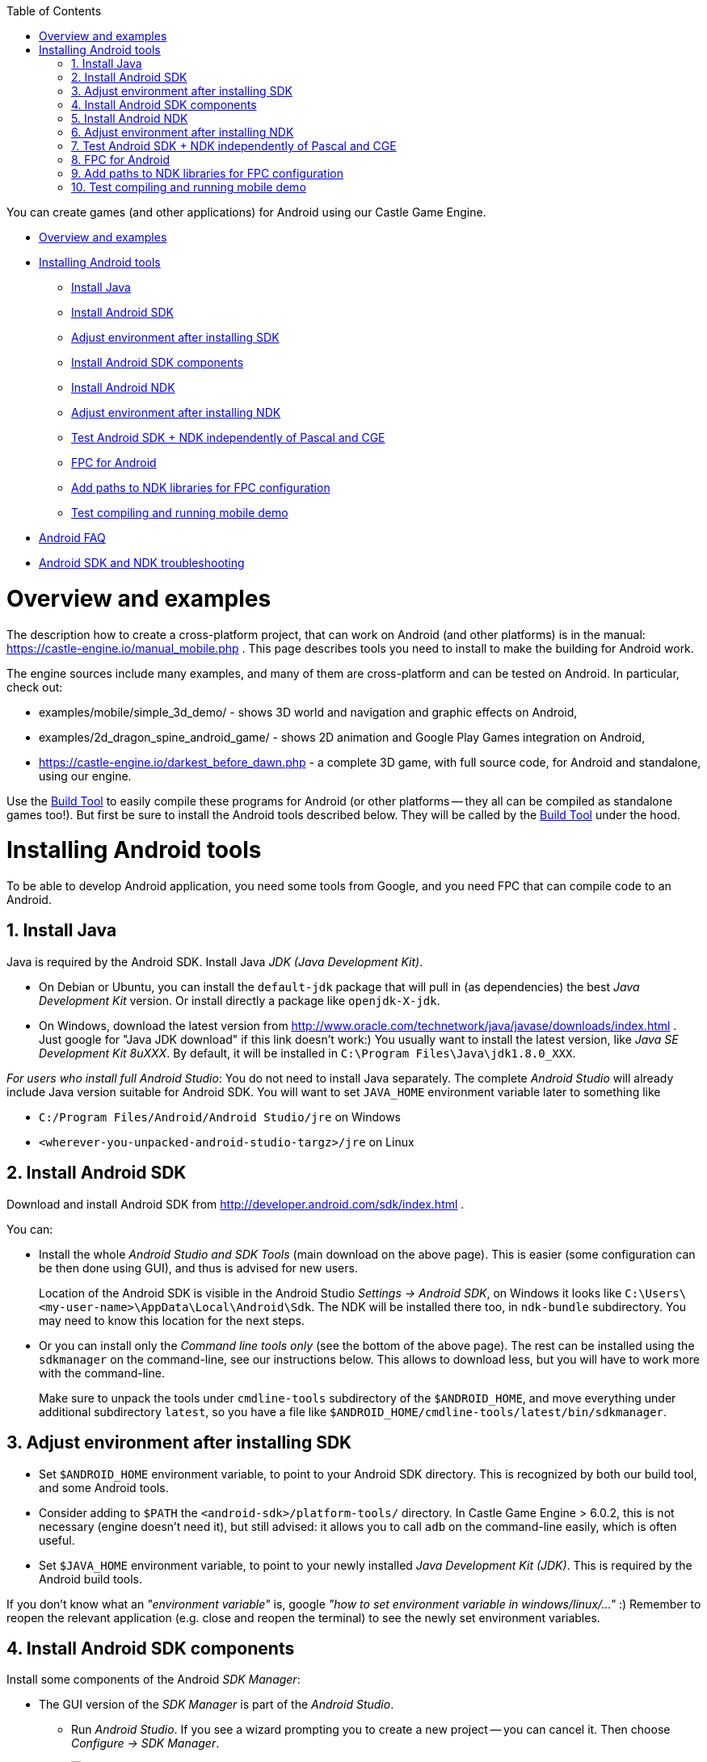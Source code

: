 :doctype: book
:sectnums:
:source-highlighter: coderay
:toc: left

You can create games (and other applications) for Android using our Castle Game Engine.

* <<overview-and-examples,Overview and examples>>
* <<installing-android-tools,Installing Android tools>>
 ** <<install-java,Install Java>>
 ** <<install-android-sdk,Install Android SDK>>
 ** <<adjust-environment-after-installing-sdk,Adjust environment after installing SDK>>
 ** <<install-android-sdk-components,Install Android SDK components>>
 ** <<install-android-ndk,Install Android NDK>>
 ** <<adjust-environment-after-installing-ndk,Adjust environment after installing NDK>>
 ** <<test-android-sdk--ndk-independently-of-pascal-and-cge,Test Android SDK + NDK independently of Pascal and CGE>>
 ** <<fpc-for-android,FPC for Android>>
 ** <<add-paths-to-ndk-libraries-for-fpc-configuration,Add paths to NDK libraries for FPC configuration>>
 ** <<test-compiling-and-running-mobile-demo,Test compiling and running mobile demo>>
* link:pass:[Android FAQ][]
* link:pass:[Android SDK and NDK troubleshooting][]

= Overview and examples

The description how to create a cross-platform project, that can work on Android (and other platforms) is in the manual: https://castle-engine.io/manual_mobile.php . This page describes tools you need to install to make the building for Android work.

The engine sources include many examples, and many of them are cross-platform and can be tested on Android. In particular, check out:

* examples/mobile/simple_3d_demo/ - shows 3D world and navigation and graphic effects on Android,
* examples/2d_dragon_spine_android_game/ - shows 2D animation and Google Play Games integration on Android,
* https://castle-engine.io/darkest_before_dawn.php - a complete 3D game, with full source code, for Android and standalone, using our engine.

Use the link:pass:[Build Tool][Build Tool] to easily compile these programs for Android (or other platforms -- they all can be compiled as standalone games too!). But first be sure to install the Android tools described below. They will be called by the link:pass:[Build Tool][Build Tool] under the hood.

= Installing Android tools

To be able to develop Android application, you need some tools from Google, and you need FPC that can compile code to an Android.

== Install Java

Java is required by the Android SDK. Install Java _JDK (Java Development Kit)_.

* On Debian or Ubuntu, you can install the `default-jdk` package that will pull in (as dependencies) the best _Java Development Kit_ version. Or install directly a package like `openjdk-X-jdk`.
* On Windows, download the latest version from http://www.oracle.com/technetwork/java/javase/downloads/index.html . Just google for "Java JDK download" if this link doesn't work:) You usually want to install the latest version, like _Java SE Development Kit 8uXXX_. By default, it will be installed in `C:\Program Files\Java\jdk1.8.0_XXX`.

_For users who install full Android Studio_: You do not need to install Java separately. The complete _Android Studio_ will already include Java version suitable for Android SDK. You will want to set `JAVA_HOME` environment variable later to something like

* `C:/Program Files/Android/Android Studio/jre` on Windows
* `<wherever-you-unpacked-android-studio-targz>/jre` on Linux

== Install Android SDK

Download and install Android SDK from http://developer.android.com/sdk/index.html .

You can:

* Install the whole _Android Studio and SDK Tools_ (main download on the above page). This is easier (some configuration can be then done using GUI), and thus is advised for new users.
+
Location of the Android SDK is visible in the Android Studio _Settings \-> Android SDK_, on Windows it looks like `C:\Users\<my-user-name>\AppData\Local\Android\Sdk`. The NDK will be installed there too, in `ndk-bundle` subdirectory. You may need to know this location for the next steps.

* Or you can install only the _Command line tools only_ (see the bottom of the above page). The rest can be installed using the `sdkmanager` on the command-line, see our instructions below. This allows to download less, but you will have to work more with the command-line.
+
Make sure to unpack the tools under `cmdline-tools` subdirectory of the `$ANDROID_HOME`, and move everything under additional subdirectory `latest`, so you have a file like `$ANDROID_HOME/cmdline-tools/latest/bin/sdkmanager`.

== Adjust environment after installing SDK

* Set `$ANDROID_HOME` environment variable, to point to your Android SDK directory. This is recognized by both our build tool, and some Android tools.
* Consider adding to `$PATH` the `<android-sdk>/platform-tools/` directory. In Castle Game Engine > 6.0.2, this is not necessary (engine doesn't need it), but still advised: it allows you to call `adb` on the command-line easily, which is often useful.
* Set `$JAVA_HOME` environment variable, to point to your newly installed _Java Development Kit (JDK)_. This is required by the Android build tools.

If you don't know what an _"environment variable"_ is, google _"how to set environment variable in windows/linux/..."_ :) Remember to reopen the relevant application (e.g. close and reopen the terminal) to see the newly set environment variables.

== Install Android SDK components

Install some components of the Android _SDK Manager_:

* The GUI version of the _SDK Manager_ is part of the _Android Studio_.
 ** Run _Android Studio_. If you see a wizard prompting you to create a new project -- you can cancel it. Then choose _Configure -> SDK Manager_.
+
image::https://castle-engine.io/images/thumb_size/sdk_manager_1.png[Android SDK Manager 1,link=https://castle-engine.io/images/original_size/sdk_manager_1.png]

 ** Make sure that it knows the correct path to the Android SDK. You may need to _Edit_ the SDK location if you installed (or want to install) to a non-standard path.
 ** On the _"SDK Platforms"_ tab (1st tab) select _"Android 10.0 (Q) - API 29"_ (be sure to use this exact version). Check _"Show Package Details"_ at the bottom to see more, make sure that inside the _"Android 10.0 (Q) - API 29"_ section the _"Android SDK Platform 29"_ and _"Google APIs"_ subcomponents are selected.
+
TODO: Screenshots below show older situation, for API 23. In new CGE 6.5, just use API 29 instead.
+
image::https://castle-engine.io/images/thumb_size/sdk_manager_2.png[Android SDK Manager 2,link=https://castle-engine.io/images/original_size/sdk_manager_2.png]

 ** On the _"SDK Tools"_ tab (2nd tab), select the _"Android SDK Build-tools"_ version 29.0.3 (actually any 29.0.x should be OK). Check _"Show Package Details"_ at the bottom to be able to select the exact _"Android SDK Build-tools"_ version. Be sure to install _this exact version_ (not earlier, not later). You can install other versions too, they don't conflict, but you must install this exact version too.
+
TODO: Screenshots below show older situation, for API 23. In new CGE 6.5, just use API 29 instead.
+
image::https://castle-engine.io/images/thumb_size/sdk_manager_3.png[Android SDK Manager 3,link=https://castle-engine.io/images/original_size/sdk_manager_3.png]

 ** Also on the _"SDK Tools"_ tab (2nd tab), select "NDK".
 ** Also on the _"SDK Tools"_ tab (2nd tab), from the section _"Support Repository"_ (usually at the bottom of the list), make sure _"Android Support Repository"_ and _"Google Repository"_ are selected.
+
image::https://castle-engine.io/images/thumb_size/sdk_manager_4.png[Android SDK Manager 4,link=https://castle-engine.io/images/original_size/sdk_manager_4.png]

 ** Click _OK_, choose _Accept_ at the license question.
* If you prefer to *use the command-line*, you can alternatively download only _Android SDK command-line tools_. Set `$ANDROID_HOME` environment variable, and then execute
+
----
  cd $ANDROID_HOME
  ./cmdline-tools/latest/bin/sdkmanager --install \
    'platform-tools' \
    'platforms;android-29' \
    'extras;google;google_play_services' \
    'build-tools;29.0.3' \
    'extras;android;m2repository' \
    'ndk-bundle'
----
+
Remember to use apostrophes as shown above.

If you know what you're doing, you can actually use other versions of SDK components (other versions of _"SDK Platform"_ and _"Android SDK Build-tools"_). You will need to declare them on a per-project basis in `CastleEngineManifest.xml`, see link:pass:[Build Tool][Build Tool]. But it's probably easiest if you use their default versions at the beginning.

== Install Android NDK

The Android NDK should already be installed under the `ndk-bundle` subdirectory of Android SDK, if you followed the above steps :) Both the _GUI version of the SDK Manager_ and the command-line `sdkmanager` install NDK, as described above.

== Adjust environment after installing NDK

* Set `$ANDROID_NDK_HOME` environment variable, to indicate the directory of NDK. It should be just inside the `<android-sdk>/ndk-bundle` directory. Our build tool can figure it out automatically (testing `$ANDROID_HOME/ndk-bundle`), but Google tools really need `$ANDROID_NDK_HOME`.
* To `$PATH` add:
 ** The NDK subdirectory containing Android/Arm binutils (like `arm-linux-androideabi-as`, `arm-linux-androideabi-ld`) suitable for your source platform. For example `<android-sdk>/ndk-bundle/toolchains/arm-linux-androideabi-4.9/prebuilt/linux-x86_64/bin` . Where "[.code]``arm-linux-androideabi-4.9``" is the Android platform version, just choose latest "[.code]``arm-linux-androideabi-XXX``". And the "[.code]``prebuilt/linux-x86_64``" corresponds to the real OS where you are now (you probably have only one subdirectory inside "[.code]``prebuilt/``" anyway, the one for which you downloaded NDK). Use "[.code]``linux-x86_64``" if you work on Linux 64-bit, adjust for other systems as necessary.
 ** The NDK subdirectory containing Android/Aarch64 binutils. Similar to above, e.g. `+${ANDROID_NDK_HOME}toolchains/aarch64-linux-android-4.9/prebuilt/linux-x86_64/bin/+`.
 ** (Optional, mostly useful if you want to use x86_64 emulators/virtual machines.) The NDK subdirectory containing Android/x86_64 binutils. Similar to above, e.g. `+${ANDROID_NDK_HOME}toolchains/x86_64-4.9/prebuilt/linux-x86_64/bin/+`.
 ** (Optional, as above.) The NDK subdirectory containing Android/x86 binutils. Similar to above, e.g. `+${ANDROID_NDK_HOME}toolchains/x86-4.9/prebuilt/linux-x86_64/bin/+`.
 ** Also consider adding to `$PATH` the main NDK directory (with `ndk-build` and `ndk-gdb` tools inside). In Castle Game Engine > 6.0.2, this is not necessary (the engine build tool doesn't need it), but it may be comfortable for you anyway (if you plan to use command-line `ndk-gdb`).

For example, when compiling Android application from Linux/x86_64, the environment variables as below make sense:

----
export CASTLE_ENGINE_PATH="${HOME}"/castle-engine/
export ANDROID_HOME="${HOME}/android-sdk/"
export ANDROID_NDK_HOME="${ANDROID_HOME}/ndk-bundle/"
export PATH="${PATH}:\
${ANDROID_HOME}platform-tools/:\
${ANDROID_NDK_HOME}:\
${ANDROID_NDK_HOME}toolchains/arm-linux-androideabi-4.9/prebuilt/linux-x86_64/bin/:\
${ANDROID_NDK_HOME}toolchains/aarch64-linux-android-4.9/prebuilt/linux-x86_64/bin/"
${ANDROID_NDK_HOME}toolchains/x86-4.9/prebuilt/linux-x86_64/bin/:\
${ANDROID_NDK_HOME}toolchains/x86_64-4.9/prebuilt/linux-x86_64/bin/:\
export JAVA_HOME="/usr/lib/jvm/java-11-openjdk-amd64/"
----

== Test Android SDK + NDK independently of Pascal and CGE

_While this step is optional, it is often a good idea to try, especially when troubleshooting problems:_

Test compiling (and deploying to your actual Android device) some example code from the Android NDK.

* This allows to make sure that you configured everything correctly, before you start playing with combining Object Pascal code + Android. This allows to detect problems in your setup (or in the latest Android SDK/NDK -- these things happen) that are not related to FPC or CGE.
* If you run into trouble, consult link:pass:[Android SDK and NDK troubleshooting][].

For this, you can compile and install (on a real Android device, typically connected through USB) the "hello-gl2" demo from Android NDK.

* Download it from GitHub, like this:
+
----
  git clone https://github.com/googlesamples/android-ndk android-ndk-samples
----

* Compile the example code by this command-line:
+
----
  cd android-ndk-samples/hello-gl2/

  # On Windows platforms, type this command:
  gradlew.bat assembleDebug

  # On Mac OS and Linux platforms, type these commands:
  chmod +x gradlew
  ./gradlew assembleDebug

  # See https://developer.android.com/studio/build/building-cmdline.html .
  # The first run will take a long time, as gradle downloads it's components.
  # This should create a file app/build/outputs/apk/app-debug.apk

  # Check that your device is connected, enable "USB debugging" and authorize it if needed
  adb devices
  # Install the application (use -r to reinstall)
  adb install app/build/outputs/apk/app-debug.apk
  # Or install using gradle:
  ./gradlew installDebug
----

And then run the resulting application (it is called "GL2JNI") on your device. It should work equally well on a real Android device, or in the Android emulator.

== FPC for Android

You need a special version of FPC (Free Pascal Compiler, http://freepascal.org/): a cross-compiler to Android. This means that FPC can run on your normal OS/processor (Linux, Windows, macOS...) and can produce binaries for Android. "Android" more precisely means "_Android OS (based on Linux) + Android processor (32-bit `arm` or 64-bit `aarch64`, for emulators also `x64_64` is useful)_".

You need to use *FPC >= 3.0.2* for Android compilation. _Reasons_: The _PIC support_ for Android libraries is not implemented in earlier FPC versions, and it's required when using Android SDK >= 23, see http://wiki.freepascal.org/Android . We recommend using latest stable, FPC 3.2.2.

*The easiest way to get a cross-compiler for Android is to use link:pass:[fpcupdeluxe][fpcupdeluxe]. I advise it, instead of the manual process described below. Use link:pass:[fpcupdeluxe][fpcupdeluxe] to get latest FPC for Android.*

As an alternative, below we describe how to manually compile latest FPC 3.3.1 for Android:

* Make sure you have installed the latest stable FPC version (3.2.2 at the time of this writing), it is required to compile (bootstrap) new FPC version.
* Get and compile FPC from GitLab.

Here'a an example how to do it from the command-line.

----
git clone https://gitlab.com/freepascal.org/fpc/source fpcsrc
cd fpcsrc/

# Of course adjust INSTALL_PREFIX below.
# -CfVFPV3 is necessary for hard floats, this way the engine works much faster.
make clean crossall crossinstall OS_TARGET=android CPU_TARGET=arm CROSSOPT="-CfVFPV3" INSTALL_PREFIX=$HOME/installed/fpc/android
make clean crossall crossinstall OS_TARGET=android CPU_TARGET=aarch64 INSTALL_PREFIX=$HOME/installed/fpc/android

# 2 commands below are optional,
# as x86 Android versions are practically useful in Android emulators/virtual machines and not required otherwise.
make clean crossall crossinstall OS_TARGET=android CPU_TARGET=x86 INSTALL_PREFIX=$HOME/installed/fpc/android
make clean crossall crossinstall OS_TARGET=android CPU_TARGET=x86_64 INSTALL_PREFIX=$HOME/installed/fpc/android

# It is also advised to compile and install a "normal" FPC binaries and units,
# not cross-compiling,
# for compiling to your normal OS with the same FPC version.
make clean all install INSTALL_PREFIX=$HOME/installed/fpc/android

# On Unix (not on Windows), this is also useful for comfort:
cd $HOME/installed/fpc/android/bin
ln -s ../lib/fpc/3.3.1/ppcrossarm .
ln -s ../lib/fpc/3.3.1/ppcrossa64 .
ln -s ../lib/fpc/3.3.1/ppcrossx64 . # this is only relevant if your main FPC is 32-bit
ln -s ../lib/fpc/3.3.1/ppc386     . # this is only relevant if your main FPC is 32-bit

# On Windows, it is useful to copy some helper binaries from the last stable FPC release.
# These include:
# - windres
# - gcc, cpp
----

* See http://wiki.freepascal.org/Android for links to more info.
* Remember to first download the last stable FPC compiler, to bootstrap the compilation.

== Add paths to NDK libraries for FPC configuration

Add paths to NDK dirs to your ~/.fpc.cfg (see http://www.freepascal.org/docs-html/user/usersu10.html if you're unsure where's your configuration file; you can create a new one using "fpcmkcfg" program). This way FPC will find the correct NDK tools to link your programs:

----
#ifdef ANDROID

  # 32-bit Android CPUs
  #ifdef CPUARM
  -Fl<android-sdk>/ndk-bundle/toolchains/llvm/prebuilt/linux-x86_64/sysroot/usr/lib/arm-linux-androideabi/16/
  #endif
  #ifdef CPU386
  -Fl<android-sdk>/ndk-bundle/toolchains/llvm/prebuilt/linux-x86_64/sysroot/usr/lib/i686-linux-android/16/
  #endif

  # 64-bit Android CPUs
  #ifdef CPUAARCH64
  -Fl<android-sdk>/ndk-bundle/toolchains/llvm/prebuilt/linux-x86_64/sysroot/usr/lib/aarch64-linux-android/21/
  #endif
  #ifdef CPUX86_64
  -Fl<android-sdk>/ndk-bundle/toolchains/llvm/prebuilt/linux-x86_64/sysroot/usr/lib/x86_64-linux-android/21/
  #endif

#endif
----

Also, double check that your FPC config does not contain any weird -XP option. FPC can correctly determine it at runtime, and having it set in config file does more harm than good -- unless you know what it does and why you use it.

Note that the lines above point to NDK platform version `16` (for 32-bit CPUs). Yes, use exactly this version. This is the NDK platform version, and it should correspond to the `min_sdk_version` in link:pass:[CastleEngineManifest.xml-examples][CastleEngineManifest.xml]. It is a _different_ number than the `compile_sdk_version` (and the SDK platform version you installed).

For 64-bit CPUs, these lines point to NDK platform version `21`, earliest version with 64-bit CPU support.

If you use link:pass:[fpcupdeluxe][fpcupdeluxe], it is safest to remove/rename it's `<fpcupdeluxe>/cross/lib/arm-android/` and `<fpcupdeluxe>/cross/lib/arch64-android/`. This way we make sure to use NDK platform version `16` (32-bit) / `21` (64-bit).

== Test compiling and running mobile demo

You should have everything set up now. Let's try compiling and running our mobile demo application, in `examples/mobile/simple_3d_demo/` .

. First compile and run a normal standalone version, in simple_3d_demo_standalone.lpr . Just compile and run it as usual, using Lazarus or "simple_3d_demo_standalone_compile.sh" script (which simply executes FPC from command-line with proper options).
. Then compile a standalone version using our link:pass:[Build Tool][Build Tool], by calling
+
----
 castle-engine compile
----

. Now compile the Android application using our link:pass:[Build Tool][Build Tool], by caling
+
----
 castle-engine compile --target=android
----
+
This should create `libsimple_3d_demo.so` file, using FPC for Android and Android NDK tools.

. If all is well, go one step further, create an Android package using
+
----
 castle-engine package --target=android
----
+
This recompiles a release version and creates a ready `simple_3d_demo.apk` file that you can install on your Android device.

. You can install and run the apk if your Android phone is connected to your computer (through USB cable).
+
Make sure that the "_USB Debugging_" is turned on in the "_Development Settings_" on your Android phone or tablet. The official information how to do it from Google is on https://developer.android.com/studio/run/device.html (ignore mentions of `build.gradle` there, the build tool hides it from you). In case of trouble, search google about it, some devices have special ways to enable it. Keep trying until `"adb devices"` shows your device -- it is necessary to make further commands work.
+
----
 adb devices # should show your device in response
 castle-engine install --target=android
 castle-engine run --target=android
----
+
These commands install and run the application using Android SDK tools underneath. They show the log of your running application, which is very useful for testing.

At this point, you have a ready apk file, which you can upload / install / run just like any other application, using any Android tool. You can also upload it to Google Play and release your game! Go for it!:)
